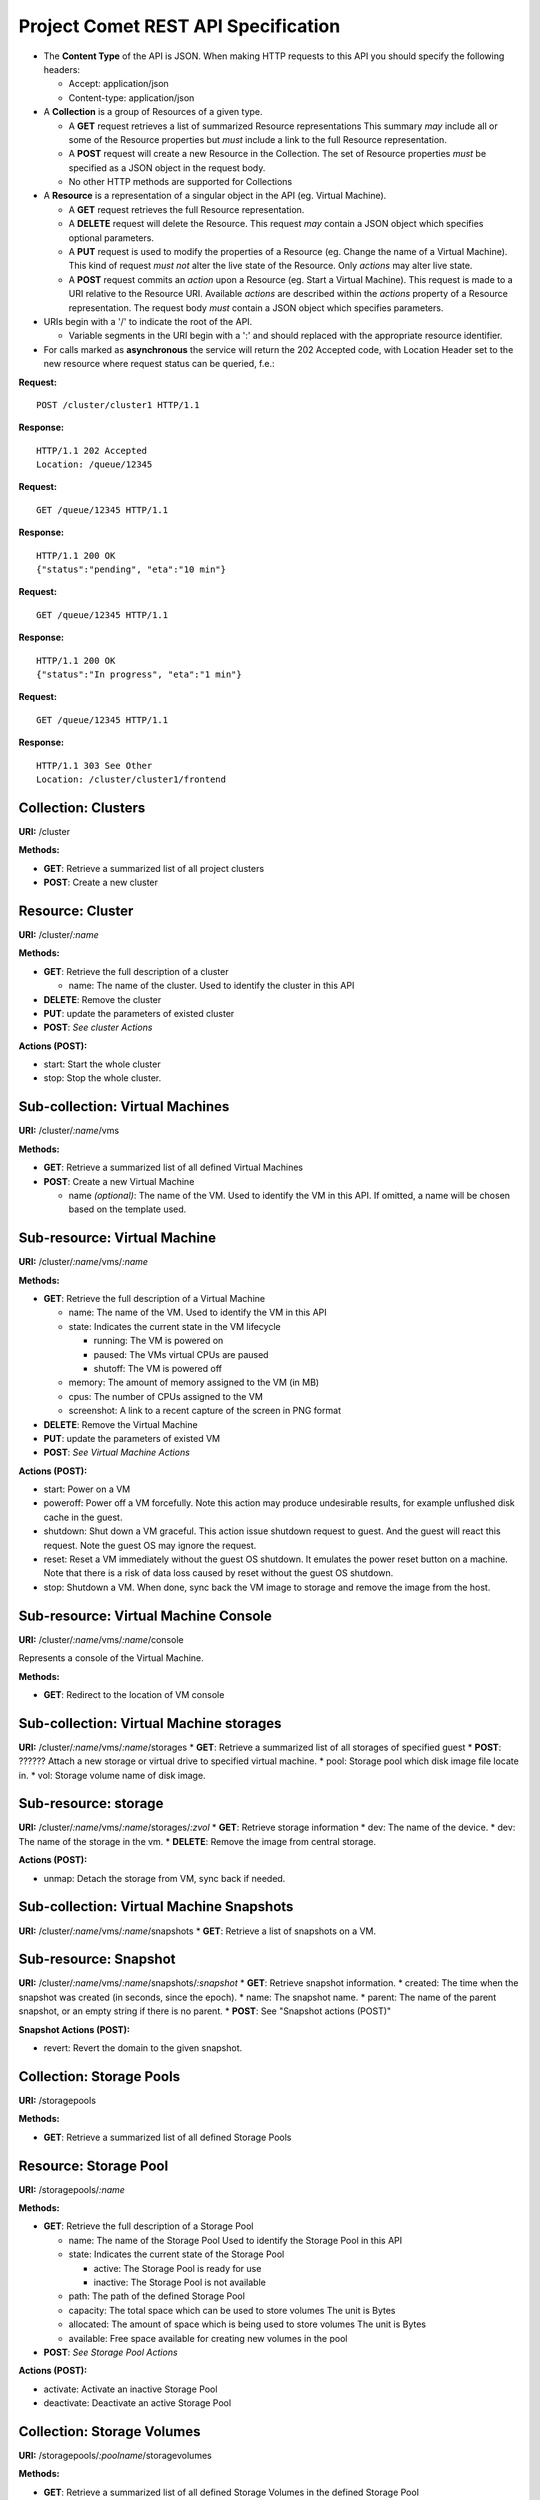 Project Comet REST API Specification
------------------------------------

-  The **Content Type** of the API is JSON. When making HTTP requests to
   this API you should specify the following headers:

   -  Accept: application/json
   -  Content-type: application/json

-  A **Collection** is a group of Resources of a given type.

   -  A **GET** request retrieves a list of summarized Resource
      representations This summary *may* include all or some of the
      Resource properties but *must* include a link to the full Resource
      representation.
   -  A **POST** request will create a new Resource in the Collection.
      The set of Resource properties *must* be specified as a JSON
      object in the request body.
   -  No other HTTP methods are supported for Collections

-  A **Resource** is a representation of a singular object in the API
   (eg. Virtual Machine).

   -  A **GET** request retrieves the full Resource representation.
   -  A **DELETE** request will delete the Resource. This request *may*
      contain a JSON object which specifies optional parameters.
   -  A **PUT** request is used to modify the properties of a Resource
      (eg. Change the name of a Virtual Machine). This kind of request
      *must not* alter the live state of the Resource. Only *actions*
      may alter live state.
   -  A **POST** request commits an *action* upon a Resource (eg. Start
      a Virtual Machine). This request is made to a URI relative to the
      Resource URI. Available *actions* are described within the
      *actions* property of a Resource representation. The request body
      *must* contain a JSON object which specifies parameters.

-  URIs begin with a '/' to indicate the root of the API.

   -  Variable segments in the URI begin with a ':' and should replaced
      with the appropriate resource identifier.

-  For calls marked as **asynchronous** the service will return the 202
   Accepted code, with Location Header set to the new resource where
   request status can be queried, f.e.:

**Request:**

::

    POST /cluster/cluster1 HTTP/1.1

**Response:**

::

    HTTP/1.1 202 Accepted
    Location: /queue/12345

**Request:**

::

    GET /queue/12345 HTTP/1.1

**Response:**

::

    HTTP/1.1 200 OK
    {"status":"pending", "eta":"10 min"}

**Request:**

::

    GET /queue/12345 HTTP/1.1

**Response:**

::

    HTTP/1.1 200 OK
    {"status":"In progress", "eta":"1 min"}

**Request:**

::

    GET /queue/12345 HTTP/1.1

**Response:**

::

    HTTP/1.1 303 See Other
    Location: /cluster/cluster1/frontend

Collection: Clusters
~~~~~~~~~~~~~~~~~~~~

**URI:** /cluster

**Methods:**

-  **GET**: Retrieve a summarized list of all project clusters
-  **POST**: Create a new cluster

Resource: Cluster
~~~~~~~~~~~~~~~~~

**URI:** /cluster/*:name*

**Methods:**

-  **GET**: Retrieve the full description of a cluster

   -  name: The name of the cluster. Used to identify the cluster in
      this API

-  **DELETE**: Remove the cluster
-  **PUT**: update the parameters of existed cluster
-  **POST**: *See cluster Actions*

**Actions (POST):**

-  start: Start the whole cluster
-  stop: Stop the whole cluster.

Sub-collection: Virtual Machines
~~~~~~~~~~~~~~~~~~~~~~~~~~~~~~~~

**URI:** /cluster/*:name*/vms

**Methods:**

-  **GET**: Retrieve a summarized list of all defined Virtual Machines
-  **POST**: Create a new Virtual Machine

   -  name *(optional)*: The name of the VM. Used to identify the VM in
      this API. If omitted, a name will be chosen based on the template
      used.

Sub-resource: Virtual Machine
~~~~~~~~~~~~~~~~~~~~~~~~~~~~~

**URI:** /cluster/*:name*/vms/*:name*

**Methods:**

-  **GET**: Retrieve the full description of a Virtual Machine

   -  name: The name of the VM. Used to identify the VM in this API
   -  state: Indicates the current state in the VM lifecycle

      -  running: The VM is powered on
      -  paused: The VMs virtual CPUs are paused
      -  shutoff: The VM is powered off

   -  memory: The amount of memory assigned to the VM (in MB)
   -  cpus: The number of CPUs assigned to the VM
   -  screenshot: A link to a recent capture of the screen in PNG format

-  **DELETE**: Remove the Virtual Machine
-  **PUT**: update the parameters of existed VM

-  **POST**: *See Virtual Machine Actions*

**Actions (POST):**

-  start: Power on a VM
-  poweroff: Power off a VM forcefully. Note this action may produce
   undesirable results, for example unflushed disk cache in the guest.
-  shutdown: Shut down a VM graceful. This action issue shutdown request
   to guest. And the guest will react this request. Note the guest OS
   may ignore the request.
-  reset: Reset a VM immediately without the guest OS shutdown. It
   emulates the power reset button on a machine. Note that there is a
   risk of data loss caused by reset without the guest OS shutdown.
-  stop: Shutdown a VM. When done, sync back the VM image to storage and
   remove the image from the host.

Sub-resource: Virtual Machine Console
~~~~~~~~~~~~~~~~~~~~~~~~~~~~~~~~~~~~~

**URI:** /cluster/*:name*/vms/*:name*/console

Represents a console of the Virtual Machine.

**Methods:**

-  **GET**: Redirect to the location of VM console

Sub-collection: Virtual Machine storages
~~~~~~~~~~~~~~~~~~~~~~~~~~~~~~~~~~~~~~~~

**URI:** /cluster/*:name*/vms/*:name*/storages \* **GET**: Retrieve a
summarized list of all storages of specified guest \* **POST**: ??????
Attach a new storage or virtual drive to specified virtual machine. \*
pool: Storage pool which disk image file locate in. \* vol: Storage
volume name of disk image.

Sub-resource: storage
~~~~~~~~~~~~~~~~~~~~~

**URI:** /cluster/*:name*/vms/*:name*/storages/*:zvol* \* **GET**:
Retrieve storage information \* dev: The name of the device. \* dev: The
name of the storage in the vm. \* **DELETE**: Remove the image from
central storage.

**Actions (POST):**

-  unmap: Detach the storage from VM, sync back if needed.

Sub-collection: Virtual Machine Snapshots
~~~~~~~~~~~~~~~~~~~~~~~~~~~~~~~~~~~~~~~~~

**URI:** /cluster/*:name*/vms/*:name*/snapshots \* **GET**: Retrieve a
list of snapshots on a VM.

Sub-resource: Snapshot
~~~~~~~~~~~~~~~~~~~~~~

**URI:** /cluster/*:name*/vms/*:name*/snapshots/*:snapshot* \* **GET**:
Retrieve snapshot information. \* created: The time when the snapshot
was created (in seconds, since the epoch). \* name: The snapshot name.
\* parent: The name of the parent snapshot, or an empty string if there
is no parent. \* **POST**: See "Snapshot actions (POST)"

**Snapshot Actions (POST):**

-  revert: Revert the domain to the given snapshot.

Collection: Storage Pools
~~~~~~~~~~~~~~~~~~~~~~~~~

**URI:** /storagepools

**Methods:**

-  **GET**: Retrieve a summarized list of all defined Storage Pools

Resource: Storage Pool
~~~~~~~~~~~~~~~~~~~~~~

**URI:** /storagepools/*:name*

**Methods:**

-  **GET**: Retrieve the full description of a Storage Pool

   -  name: The name of the Storage Pool Used to identify the Storage
      Pool in this API
   -  state: Indicates the current state of the Storage Pool

      -  active: The Storage Pool is ready for use
      -  inactive: The Storage Pool is not available

   -  path: The path of the defined Storage Pool
   -  capacity: The total space which can be used to store volumes The
      unit is Bytes
   -  allocated: The amount of space which is being used to store
      volumes The unit is Bytes
   -  available: Free space available for creating new volumes in the
      pool

-  **POST**: *See Storage Pool Actions*

**Actions (POST):**

-  activate: Activate an inactive Storage Pool
-  deactivate: Deactivate an active Storage Pool

Collection: Storage Volumes
~~~~~~~~~~~~~~~~~~~~~~~~~~~

**URI:** /storagepools/*:poolname*/storagevolumes

**Methods:**

-  **GET**: Retrieve a summarized list of all defined Storage Volumes in
   the defined Storage Pool
-  **POST**: Create a new Storage Volume in the Storage Pool The return
   resource is a task resource \* See Resource: Task \* Only one of
   'capacity', 'url' can be specified.

   -  name: The name of the Storage Volume
   -  capacity: The total space which can be used to store volumes The
      unit is Gbytes

Resource: Storage Volume
~~~~~~~~~~~~~~~~~~~~~~~~

**URI:** /storagepools/*:poolname*/storagevolumes/*:name*

**Methods:**

-  **GET**: Retrieve the full description of a Storage Volume

   -  name: The name of the Storage Volume Used to identify the Storage
      Volume in this API
   -  state: mapped / unmapped
   -  host: The name of the host where the image is attached to
   -  zpool: The name of the zpool storing the zvol
   -  target: name of iSCSI target if exists
   -  capacity: The total space which can be used to store data The unit
      is Bytes

Collection: Storage Servers
~~~~~~~~~~~~~~~~~~~~~~~~~~~

**URI:** /storageservers

**Methods:**

-  **GET**: Retrieve a summarized list of used storage servers.

Resource: Storage Server
~~~~~~~~~~~~~~~~~~~~~~~~

**URI:** /storageservers/*:host*

**Methods:**

-  **GET**: Retrieve description of a Storage Server

   -  host: IP or host name of storage server

Collection: Storage Targets
~~~~~~~~~~~~~~~~~~~~~~~~~~~

**URI:** /storageservers/*:name*/storagezpools

**Methods:**

-  **GET**: Retrieve a list of available storage zpools

   -  Response: A list with storage targets information.

      -  host: IP or host name of storage server of this zpool.
      -  zpool: Storage zpool name.
